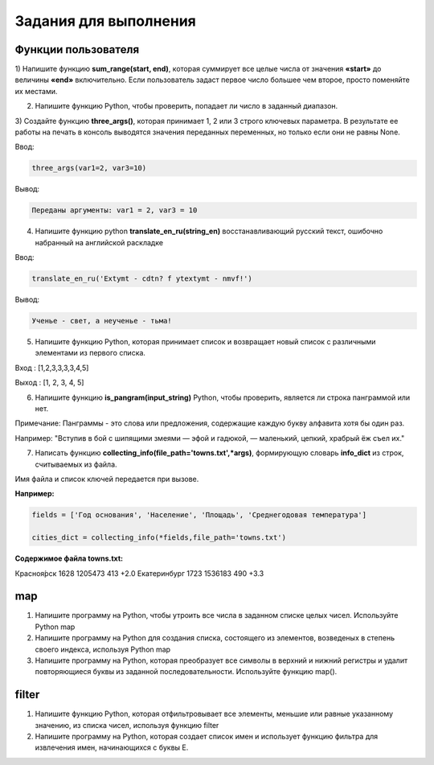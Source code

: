 Задания для выполнения
""""""""""""""""""""""""

Функции пользователя
*********************

1) Напишите функцию **sum_range(start, end)**, которая суммирует все целые числа от значения **«start»** до величины **«end»** включительно. 
Если пользователь задаст первое число большее чем второе, просто поменяйте их местами.

2) Напишите функцию Python, чтобы проверить, попадает ли число в заданный диапазон.

3) Создайте функцию **three_args()**, которая принимает 1, 2 или 3 строго ключевых параметра. 
В результате ее работы на печать в консоль выводятся значения переданных переменных, но только если они не равны None. 

Ввод:

.. code:: python

	three_args(var1=2, var3=10)

Вывод: 

.. code:: python

	Переданы аргументы: var1 = 2, var3 = 10

4) Напишите функцию python **translate_en_ru(string_en)** восстанавливающий русский текст, ошибочно набранный на английской раскладке

Ввод:

.. code:: python

	translate_en_ru('Extymt - cdtn? f ytextymt - nmvf!')
	
Вывод: 

.. code:: python

	Ученье - свет, а неученье - тьма!
	
5) Напишите функцию Python, которая принимает список и возвращает новый список с различными элементами из первого списка.


Вход : [1,2,3,3,3,3,4,5]

Выход : [1, 2, 3, 4, 5]

6) Напишите функцию **is_pangram(input_string)** Python, чтобы проверить, является ли строка панграммой или нет.

Примечание: Панграммы - это слова или предложения, содержащие каждую букву алфавита хотя бы один раз.

Например: "Вступив в бой с шипящими змеями — эфой и гадюкой, — маленький, цепкий, храбрый ёж съел их."

7) Написать функцию **collecting_info(file_path='towns.txt',\*args)**, формирующую словарь **info_dict** из строк, считываемых из файла. 

Имя файла и список ключей передается при вызове.

**Например:**

.. code:: python

	fields = ['Год основания', 'Население', 'Площадь', 'Среднегодовая температура']

	cities_dict = collecting_info(*fields,file_path='towns.txt')

**Содержимое файла towns.txt:**

Красноя́рск 1628 1205473 413 +2.0
Екатеринбург 1723 1536183 490 +3.3



map
****

1) Напишите программу на Python, чтобы утроить все числа в заданном списке целых чисел. Используйте Python map

2) Напишите программу на Python для создания списка, состоящего из элементов, возведеных в степень своего индекса, используя Python map

3) Напишите программу на Python, которая преобразует все символы в верхний и нижний регистры и удалит повторяющиеся буквы из заданной последовательности. Используйте функцию map().

filter
******

1) Напишите функцию Python, которая отфильтровывает все элементы, меньшие или равные указанному значению, из списка чисел, используя функцию filter

2) Напишите программу на Python, которая создает список имен и использует функцию фильтра для извлечения имен, начинающихся с буквы Е.
